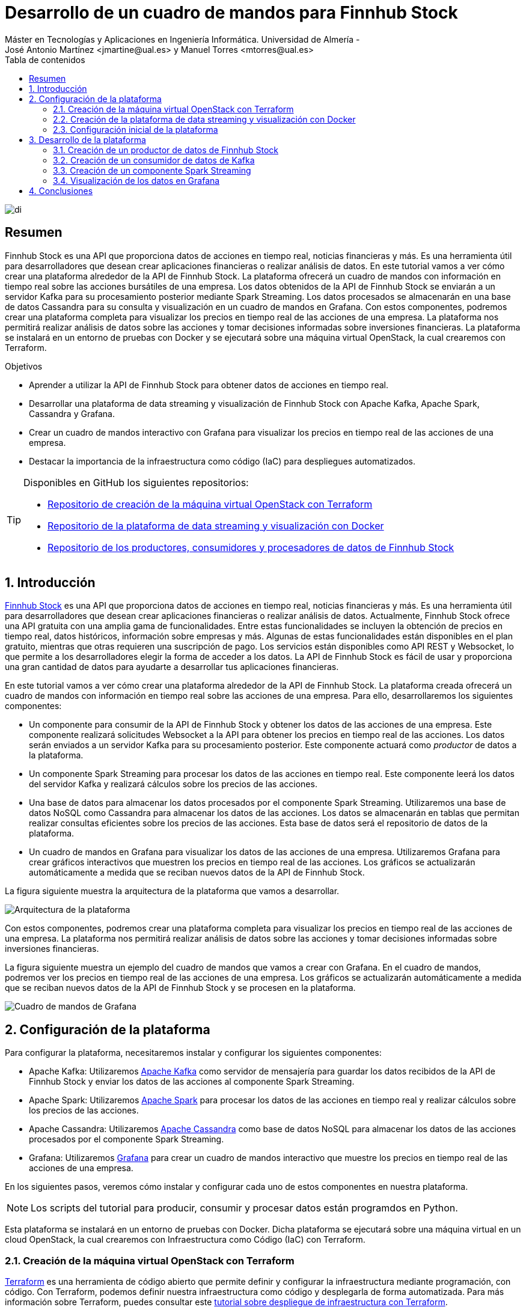 ////
NO CAMBIAR!!
Codificación, idioma, tabla de contenidos, tipo de documento
////
:encoding: utf-8
:lang: es
:toc: right
:toc-title: Tabla de contenidos
:doctype: book
:linkattrs:

////
Nombre y título del trabajo
////
= Desarrollo de un cuadro de mandos para Finnhub Stock
Máster en Tecnologías y Aplicaciones en Ingeniería Informática. Universidad de Almería -
José Antonio Martínez <jmartine@ual.es> y Manuel Torres <mtorres@ual.es>

image::images/di.png[]

// NO CAMBIAR!! (Entrar en modo no numerado de apartados)
:numbered!: 

[abstract]
== Resumen
////
COLOCA A CONTINUACION EL RESUMEN
////
Finnhub Stock es una API que proporciona datos de acciones en tiempo real, noticias financieras y más. Es una herramienta útil para desarrolladores que desean crear aplicaciones financieras o realizar análisis de datos. En este tutorial vamos a ver cómo crear una plataforma alrededor de la API de Finnhub Stock. La plataforma ofrecerá un cuadro de mandos con información en tiempo real sobre las acciones bursátiles de una empresa. Los datos obtenidos de la API de Finnhub Stock se enviarán a un servidor Kafka para su procesamiento posterior mediante Spark Streaming. Los datos procesados se almacenarán en una base de datos Cassandra para su consulta y visualización en un cuadro de mandos en Grafana. Con estos componentes, podremos crear una plataforma completa para visualizar los precios en tiempo real de las acciones de una empresa. La plataforma nos permitirá realizar análisis de datos sobre las acciones y tomar decisiones informadas sobre inversiones financieras. La plataforma se instalará en un entorno de pruebas con Docker y se ejecutará sobre una máquina virtual OpenStack, la cual crearemos con Terraform.
////
COLOCA A CONTINUACION LOS OBJETIVOS
////
.Objetivos
* Aprender a utilizar la API de Finnhub Stock para obtener datos de acciones en tiempo real.
* Desarrollar una plataforma de data streaming y visualización de Finnhub Stock con Apache Kafka, Apache Spark, Cassandra y Grafana.
* Crear un cuadro de mandos interactivo con Grafana para visualizar los precios en tiempo real de las acciones de una empresa.
* Destacar la importancia de la infraestructura como código (IaC) para despliegues automatizados.

[TIP]
====
Disponibles en GitHub los siguientes repositorios:

* https://github.com/ualmtorres/finnhub-data-streaming-terraform[Repositorio de creación de la máquina virtual OpenStack con Terraform]
* https://github.com/ualmtorres/finnhub-data-streaming-docker-compose[Repositorio de la plataforma de data streaming y visualización con Docker]
* https://github.com/ualmtorres/finnhub-data-streaming-workload-simulator[Repositorio de los productores, consumidores y procesadores de datos de Finnhub Stock]
====

// NO CAMBIAR!! (Entrar en modo numerado de apartados)
:numbered: 

== Introducción

https://finnhub.io/[Finnhub Stock] es una API que proporciona datos de acciones en tiempo real, noticias financieras y más. Es una herramienta útil para desarrolladores que desean crear aplicaciones financieras o realizar análisis de datos. Actualmente, Finnhub Stock ofrece una API gratuita con una amplia gama de funcionalidades. Entre estas funcionalidades se incluyen la obtención de precios en tiempo real, datos históricos, información sobre empresas y más. Algunas de estas funcionalidades están disponibles en el plan gratuito, mientras que otras requieren una suscripción de pago. Los servicios están disponibles como API REST y Websocket, lo que permite a los desarrolladores elegir la forma de acceder a los datos. La API de Finnhub Stock es fácil de usar y proporciona una gran cantidad de datos para ayudarte a desarrollar tus aplicaciones financieras.

En este tutorial vamos a ver cómo crear una plataforma alrededor de la API de Finnhub Stock. La plataforma creada ofrecerá un cuadro de mandos con información en tiempo real sobre las acciones de una empresa. Para ello, desarrollaremos los siguientes componentes:

* Un componente para consumir de la API de Finnhub Stock y obtener los datos de las acciones de una empresa. Este componente realizará solicitudes Websocket a la API para obtener los precios en tiempo real de las acciones. Los datos serán enviados a un servidor Kafka para su procesamiento posterior. Este componente actuará como _productor_ de datos a la plataforma.

* Un componente Spark Streaming para procesar los datos de las acciones en tiempo real. Este componente leerá los datos del servidor Kafka y realizará cálculos sobre los precios de las acciones.

* Una base de datos para almacenar los datos procesados por el componente Spark Streaming. Utilizaremos una base de datos NoSQL como Cassandra para almacenar los datos de las acciones. Los datos se almacenarán en tablas que permitan realizar consultas eficientes sobre los precios de las acciones. Esta base de datos será el repositorio de datos de la plataforma.

* Un cuadro de mandos en Grafana para visualizar los datos de las acciones de una empresa. Utilizaremos Grafana para crear gráficos interactivos que muestren los precios en tiempo real de las acciones. Los gráficos se actualizarán automáticamente a medida que se reciban nuevos datos de la API de Finnhub Stock.

La figura siguiente muestra la arquitectura de la plataforma que vamos a desarrollar.

image::images/architecture.png[Arquitectura de la plataforma]

Con estos componentes, podremos crear una plataforma completa para visualizar los precios en tiempo real de las acciones de una empresa. La plataforma nos permitirá realizar análisis de datos sobre las acciones y tomar decisiones informadas sobre inversiones financieras.

La figura siguiente muestra un ejemplo del cuadro de mandos que vamos a crear con Grafana. En el cuadro de mandos, podremos ver los precios en tiempo real de las acciones de una empresa. Los gráficos se actualizarán automáticamente a medida que se reciban nuevos datos de la API de Finnhub Stock y se procesen en la plataforma.

image::images/dashboard.png[Cuadro de mandos de Grafana]

== Configuración de la plataforma

Para configurar la plataforma, necesitaremos instalar y configurar los siguientes componentes:

* Apache Kafka: Utilizaremos https://kafka.apache.org/[Apache Kafka] como servidor de mensajería para guardar los datos recibidos de la API de Finnhub Stock y enviar los datos de las acciones al componente Spark Streaming.

* Apache Spark: Utilizaremos https://spark.apache.org/[Apache Spark] para procesar los datos de las acciones en tiempo real y realizar cálculos sobre los precios de las acciones.

* Apache Cassandra: Utilizaremos https://cassandra.apache.org/_/index.html[Apache Cassandra] como base de datos NoSQL para almacenar los datos de las acciones procesados por el componente Spark Streaming.

* Grafana: Utilizaremos https://grafana.com/[Grafana] para crear un cuadro de mandos interactivo que muestre los precios en tiempo real de las acciones de una empresa.

En los siguientes pasos, veremos cómo instalar y configurar cada uno de estos componentes en nuestra plataforma.

[NOTE]
====
Los scripts del tutorial para producir, consumir y procesar datos están programdos en Python.
====

Esta plataforma se instalará en un entorno de pruebas con Docker. Dicha plataforma se ejecutará sobre una máquina virtual en un cloud OpenStack, la cual crearemos con Infraestructura como Código (IaC) con Terraform.

=== Creación de la máquina virtual OpenStack con Terraform

https://www.terraform.io/[Terraform] es una herramienta de código abierto que permite definir y configurar la infraestructura mediante programación, con código. Con Terraform, podemos definir nuestra infraestructura como código y desplegarla de forma automatizada. Para más información sobre Terraform, puedes consultar este https://ualmtorres.github.io/SeminarioTerraform/[tutorial sobre despliegue de infraestructura con Terraform].

[NOTE]
====
Para instalar Terraform, puedes seguir las instrucciones de la https://learn.hashicorp.com/tutorials/terraform/install-cli[documentación oficial de Terraform].
====

En este caso, vamos a utilizar Terraform para crear una máquina virtual en OpenStack. La máquina virtual será el lugar donde desplegaremos nuestra plataforma de data streaming y visualización de Finnhub Stock. Cabe destacar lo siguiente:

[NOTE]
====
El código de Terraform se encuentra en este https://github.com/ualmtorres/finnhub-data-streaming-terraform[repositorio de GitHub].
====

* Archivo https://github.com/ualmtorres/finnhub-data-streaming-terraform/blob/main/variables.tf[`variables.tf`]: Define las variables necesarias para la configuración de la máquina virtual, como el nombre de la máquina, la imagen base, el sabor, la red, etc.
+
[source,terraform]
----
variable "openstack_user_name" {} <1>
variable "openstack_tenant_name" {} <2>
variable "PASSWORD" {} <3>
variable "openstack_auth_url" {} <4>
variable "openstack_keypair" {} <5>
variable "cidr" {} <6>

variable "image_name" {} <7>
variable "availability_zone" {} <8>
variable "flavor_name" {} <9>
variable "network_name" {} <10>
variable "floating_ip" {}  <11>

variable "openstack_private_key_file" {} <12>
----
<1> Nombre de usuario de OpenStack.
<2> Nombre del proyecto de OpenStack donde se creará la máquina virtual.
<3> Contraseña del usuario de OpenStack.
<4> URL de autenticación de OpenStack.
<5> Nombre del par de claves de OpenStack (contiene la clave pública).
<6> Rango de direcciones IP para la red de la máquina virtual.
<7> Nombre de la imagen base de la máquina virtual.
<8> Zona de disponibilidad de la máquina virtual.
<9> Sabor de la máquina virtual (tamaño de la instancia).
<10> Nombre de la red donde se conectará la máquina virtual.
<11> Dirección IP flotante para la máquina virtual.
<12> Ruta al archivo local de clave privada para conectarse a la máquina virtual.

* Archivo https://github.com/ualmtorres/finnhub-data-streaming-terraform/blob/main/terraform.tfvars.example[`terraform.tfvars`]: Define los valores de las variables necesarias para la configuración de la máquina virtual.
+
[source,terraform]
----
openstack_user_name   = "********"
openstack_tenant_name = "********"
openstack_auth_url    = "********"
openstack_keypair     = "********"
cidr                  = "********"

image_name            = "********"
availability_zone     = "********"
flavor_name           = "********" <1>
network_name          = "********"
floating_ip           = "********"

openstack_private_key_file = "********"
----
<1> El tamaño de la instancia será de al menos 32 GB de RAM y 8 CPUs por la cantidad de servicios que se van a ejecutar y las necesidades de Spark Streaming.
+
[NOTE]
====
No se ha incluido la contraseña de OpenStack en el archivo `terraform.tfvars` por motivos de seguridad. Se puede definir la contraseña como una variable de entorno o introducirla manualmente al ejecutar Terraform.
====

* Archivo https://github.com/ualmtorres/finnhub-data-streaming-terraform/blob/main/providers.tf[`provider.tf`]: Define el proveedor de OpenStack y las credenciales necesarias para autenticarse en OpenStack.
+
[source,terraform]
----
terraform {
  required_version = ">= 0.14.0"
  required_providers {
    openstack = {
      source  = "terraform-provider-openstack/openstack"
      version = "~> 1.53.0"
    }
  }
}
provider "openstack" {
  user_name   = var.openstack_user_name
  tenant_name = var.openstack_tenant_name
  password    = var.PASSWORD
  auth_url    = var.openstack_auth_url
}
----

* Archivo https://github.com/ualmtorres/finnhub-data-streaming-terraform/blob/main/security-groups.tf[`security-groups.tf`]: Define el grupo de seguridad de OpenStack y las reglas necesarias para acceder a los componentes expuestos de la plataforma.
+
[NOTE]
====
Se necesitan reglas de seguridad al menos para los puertos 22 (SSH), 443 (HTTPS), 19000 (Kafdrop), 4000 (Cassandra Web), 3000 (Grafana) y 8080 (Spark Master).
====
+
[source,terraform]
----
# Create tradedataprocessing security group
resource "openstack_networking_secgroup_v2" "tradedataprocessing" {
  name        = "tradedataprocessing"
  description = "data processing security group"
}

resource "openstack_networking_secgroup_rule_v2" "ssh" {
  description       = "SSH"
  direction         = "ingress"
  ethertype         = "IPv4"
  protocol          = "tcp"
  port_range_max    = 22
  port_range_min    = 22
  security_group_id = openstack_networking_secgroup_v2.tradedataprocessing.id
}

resource "openstack_networking_secgroup_rule_v2" "https" {
  description       = "HTTPS"
  direction         = "ingress"
  ethertype         = "IPv4"
  protocol          = "tcp"
  port_range_max    = 443
  port_range_min    = 443
  security_group_id = openstack_networking_secgroup_v2.tradedataprocessing.id
}

resource "openstack_networking_secgroup_rule_v2" "kafdrop" {
  description       = "kafdrop"
  direction         = "ingress"
  ethertype         = "IPv4"
  protocol          = "tcp"
  port_range_max    = 19000
  port_range_min    = 19000
  security_group_id = openstack_networking_secgroup_v2.tradedataprocessing.id
}

resource "openstack_networking_secgroup_rule_v2" "cassandraweb" {
  description       = "cassandraweb"
  direction         = "ingress"
  ethertype         = "IPv4"
  protocol          = "tcp"
  port_range_max    = 4000
  port_range_min    = 4000
  security_group_id = openstack_networking_secgroup_v2.tradedataprocessing.id
}

resource "openstack_networking_secgroup_rule_v2" "grafana" {
  description       = "grafana"
  direction         = "ingress"
  ethertype         = "IPv4"
  protocol          = "tcp"
  port_range_max    = 3000
  port_range_min    = 3000
  security_group_id = openstack_networking_secgroup_v2.tradedataprocessing.id
}

resource "openstack_networking_secgroup_rule_v2" "sparkmaster" {
  description       = "sparkmaster"
  direction         = "ingress"
  ethertype         = "IPv4"
  protocol          = "tcp"
  port_range_max    = 8080
  port_range_min    = 8080
  security_group_id = openstack_networking_secgroup_v2.tradedataprocessing.id
}

resource "openstack_networking_secgroup_rule_v2" "sparkhistoryserver" {
  description       = "sparkhistoryserver"
  direction         = "ingress"
  ethertype         = "IPv4"
  protocol          = "tcp"
  port_range_max    = 18080
  port_range_min    = 18080
  security_group_id = openstack_networking_secgroup_v2.tradedataprocessing.id
}

resource "openstack_networking_secgroup_rule_v2" "hadoopjobhistory" {
  description       = "hadoopjobhistory"
  direction         = "ingress"
  ethertype         = "IPv4"
  protocol          = "tcp"
  port_range_max    = 19888
  port_range_min    = 19888
  security_group_id = openstack_networking_secgroup_v2.tradedataprocessing.id
}
----

* Archivo https://github.com/ualmtorres/finnhub-data-streaming-terraform/blob/main/main.tf[`main.tf`]: Define los recursos de Terraform necesarios para crear la máquina virtual en OpenStack.
+
[NOTE]
====
La máquina virtual creada se aprovisionará con Docker y otros componentes necesarios para instalar la plataforma de data streaming y visualización de Finnhub Stock. Esto se hará mediante un script de inicialización que se ejecutará al crear la máquina virtual.
====

+
[source,terraform]
----
resource "openstack_compute_instance_v2" "tradedataprocessing_instance" {
  name              = "tradedataprocessing"
  image_name        = var.image_name
  availability_zone = var.availability_zone
  flavor_name       = var.flavor_name
  key_pair          = var.openstack_keypair
  security_groups   = [openstack_networking_secgroup_v2.tradedataprocessing.id]
  network {
    name = var.network_name
  }

  user_data = file("tradedataprocessing-setup.sh") <1>
}

resource "openstack_compute_floatingip_associate_v2" "ip_assoc" {
  floating_ip = var.floating_ip
  instance_id = openstack_compute_instance_v2.tradedataprocessing_instance.id

  depends_on = [
    openstack_compute_instance_v2.tradedataprocessing_instance
  ]
}
----
<1> Archivo `tradedataprocessing-setup.sh`: Script de inicialización de la máquina virtual.

* Archivo https://github.com/ualmtorres/finnhub-data-streaming-terraform/blob/main/tradedataprocessing-setup.sh[`tradedataprocessing-setup.sh`]: Script de inicializació de la máquina virtual para la instalación de Docker y otros componentes necesarios (p.e. `curl`, `make`).
+
[source,shell]
----
#!/bin/bash

echo "Add Docker's official GPG key"
apt-get update
apt-get install -y ca-certificates curl make
install -m 0755 -d /etc/apt/keyrings
curl -fsSL https://download.docker.com/linux/ubuntu/gpg -o /etc/apt/keyrings/docker.asc
chmod a+r /etc/apt/keyrings/docker.asc

echo "Add the repository to Apt sources"
echo \
  "deb [arch=$(dpkg --print-architecture) signed-by=/etc/apt/keyrings/docker.asc] https://download.docker.com/linux/ubuntu \
  $(. /etc/os-release && echo "$VERSION_CODENAME") stable" | \
  sudo tee /etc/apt/sources.list.d/docker.list > /dev/null
apt-get update

echo "Install Docker packages"
apt-get install -y docker-ce docker-ce-cli containerd.io docker-buildx-plugin docker-compose-plugin

usermod -aG docker ubuntu
systemctl enable docker

exit 0
----

Para crear la máquina virtual en OpenStack, ejecutamos los siguientes comandos:

[source,shell]
----
$ terraform init
$ terraform apply
----

Tras unos minutos, la máquina virtual estará creada y configurada con Docker y el resto de componentes necesarios para instalar la plataforma de data streaming y visualización de Finnhub Stock.

=== Creación de la plataforma de data streaming y visualización con Docker

Una vez creada la máquina virtual en OpenStack, podemos proceder a instalar la plataforma de data streaming y visualización de Finnhub Stock con Docker. Para ello, utilizaremos Docker Compose para definir y ejecutar los servicios necesarios para la plataforma. El código de Docker Compose se encuentra en este https://github.com/ualmtorres/finnhub-data-streaming-docker-compose[repositorio de GitHub]. En el archivo `docker-compose.yml` se definen los servicios necesarios para la plataforma:

* **Kafka**
    ** **Zookeeper**: Servidor de coordinación distribuida para *Apache Kafka.
    ** **Kafka**: Servidor de mensajería para enviar los datos de *las acciones al componente Spark Streaming.
    ** **Kafdrop**: Interfaz web para visualizar los temas y los mensajes de Kafka.
* **Spark**
    ** **Spark Master**: Servidor maestro de Apache Spark.
    ** **Spark Worker**: Servidor esclavo de Apache Spark.
    ** **Spark History Server**: Servidor de historial de Apache Spark para visualizar los trabajos y las etapas de Spark.
* **Cassandra**
    ** **Cassandra**: Cluster de Cassandra para almacenar los datos de las acciones.
    ** **Cassandra init**: Componenete de inicialización de Cassandra para crear las tablas necesarias.
    ** **Cassandra Web**: Interfaz web para visualizar y gestionar la base de datos Cassandra.
* **Grafana**: Servidor de Grafana para visualizar los datos de las acciones en tiempo real.
* **Jupyter**: Servidor de Jupyter para ejecutar y visualizar el código Python de los componentes de la plataforma.

La mayoría de estos componentes se comunicarán mediante su nombre de servicio en la red interna de Docker. Sin embargo, hay algunos componentes que necesitan hacerlo a través de la dirección IP de la máquina virtual. Para ello, definiremos la dirección IP de la máquina virtual en una variable de entorno en el archivo `.env`:

[source,shell]
----
EXTERNAL_IP= "********"
----

[NOTE]
====
El script de inicialización de la máquina virtual ha creado un archivo `.env` con la dirección IP flotante de la máquina virtual. El archivo se encuentra en el directorio `/home/ubuntu` de la máquina virtual. A la hora de ejecutar Docker Compose, se podrá usar ese archivo para definir la dirección IP de la máquina virtual en los servicios que lo necesiten (p.e. Kafka y Cassandra Web).
====

Para algunos servicios, como Zookeper, Kafka, Kafdrop, Cassandra, Cassandra Web, Cassandra init y Grafana, usaremos imágenes de Docker que se encuentran en el Docker Hub. Sin embargo, para los servicios de Spark y Jupyter, construiremos las imágenes en el momento de la ejecución. Para ello, definimos los Dockerfiles correspondientes. Todos los archivos necesarios para construir las imágenes de Docker se encuentran en el https://github.com/ualmtorres/finnhub-data-streaming-docker-compose[repositorio].

Para ejecutar la plataforma de data streaming y visualización de Finnhub Stock, utilizamos el siguiente comando cargando las variables de entorno del archivo `/home/ubuntu/.env`. Este archivo contiene la dirección IP de la máquina virtual que necesitan algunos servicios para comunicarse entre sí y ha sido creado por el script de inicialización de la máquina virtual.

[source,shell]
----
$ docker-compose up -d --env-file /home/ubuntu/.env
----

Tras unos minutos, la plataforma estará desplegada y lista para su uso. Docker Compose habrá creado los siguientes servicios en la máquina virtual. Algunos de ellos serán accesibles a través de la dirección IP de la máquina virtual en los puertos correspondientes. Otros no es necesario que sean accesibles desde el exterior, y simplemente se comunicarán entre sí por la red interna de Docker. Y otros, simplemente habrán sido creados para la configuración de la plataforma. A continuación, se muestra un resumen de los servicios creados:

* **Kafka**
    ** **Zookeeper**: No es necesario acceder a este servicio directamente por lo que no se tiene que exponer ningún puerto.
    ** **Kafka**: Instalación de un solo nodo. No es necesario acceder a este servicio directamente por lo que no se tiene que exponer ningún puerto.
    ** **Kafdrop**: Accesible a través de la dirección IP de la máquina virtual en el puerto 19000.
* **Spark**
    ** **Spark Master**: Accesible a través de la dirección IP de la máquina virtual en el puerto 8080.
    ** **Spark Worker**: No es necesario acceder a este servicio directamente por lo que no se tiene que exponer ningún puerto.
    ** **Spark History Server**: Accesible a través de la dirección IP de la máquina virtual en los puertos 18080 y 19888.
* **Cassandra**
    ** **Cassandra**: Instalación de tres nodos en modo cluster. No es necesario acceder a este servicio directamente por lo que no se tiene que exponer ningún puerto.
    ** **Cassandra init**: Su cometido es inicializar la base de datos Cassandra. Una vez finalizada su tarea, se detiene automáticamente. Por tanto, no tiene que exponer ningún puerto.
    ** **Cassandra Web**: Accesible a través de la dirección IP de la máquina virtual en el puerto 4000.
* **Grafana**: Accesible a través de la dirección IP de la máquina virtual en el puerto 3000.
* **Jupyter**: Accesible a través de la dirección IP de la máquina virtual en el puerto 443.

De esta forma, podremos acceder a los servicios de la plataforma a través de la dirección IP de la máquina virtual en los puertos correspondientes:

* Grafana: http://EXTERNAL_IP:3000
* Spark Master: http://EXTERNAL_IP:8080
* Kafdrop: http://EXTERNAL_IP:19000 
* Cassandra Web: http://EXTERNAL_IP:4000
* Jupyter: https://EXTERNAL_IP:443

Con estos componentes, podremos crear una plataforma completa para visualizar los precios en tiempo real de las acciones de una empresa. La plataforma nos permitirá realizar análisis de datos sobre las acciones y tomar decisiones informadas sobre inversiones financieras.

=== Configuración inicial de la plataforma

Una vez desplegada la plataforma, necesitaremos realizar algunas configuraciones iniciales para empezar a utilizarla. A continuación, se detallan las configuraciones iniciales necesarias para cada uno de los componentes de la plataforma.

==== Configuración de Kafka

Kafka es un servidor de mensajería que utilizaremos para enviar los datos de las acciones al componente Spark Streaming. Para configurar Kafka, necesitaremos crear un tema en el servidor de Kafka y configurar el productor de datos para enviar los datos al tema. La creación del tema la haremos con comandos en el contenedor de Kafka. A continuación, muestra cómo crear el tema `market` en Kafka.

[source,shell]
----
$ docker exec kafka \
kafka-topics --bootstrap-server kafka:9092 \
             --create \
             --topic market
----

==== Configuración de Jupyter

Para ejecutar los productores, consumidores y procesadores de datos de la plataforma, utilizaremos Jupyter. En concreto, lanzaremos todos los scripts desde la terminal de Jupyter. En nuestro caso, trabajaremos con Python 3.10. Para facilitar la gestión de los entornos de Python, utilizaremos Anaconda. A continuación, se muestra cómo instalar Anaconda en el contenedor de Jupyter.

Desde la terminal de Jupyter, ejecutamos los siguientes comandos:

[source,shell]
----
$ curl https://repo.anaconda.com/archive/Anaconda3-2024.02-1-Linux-x86_64.sh -o anaconda.sh
$ bash anaconda.sh 
----

En el proceso de instalación, aceptamos los términos de la licencia y elegimos la ubicación de la instalación aceptando los valores predeterminados. Una vez finalizada la instalación, nos pedirá si queremos inicializar Anaconda. Aceptamos la inicialización y, una vez finalizada, cargamos el entorno de Anaconda con el siguiente comando:

[source,shell]
----
$ conda init bash
$ source ~/.bashrc
----

A continuación creamos un entorno de Anaconda con Python 3.10 y lo activamos:

[source,shell]
----
$ conda create -n python3_10 python=3.10
$ conda activate python3_10
----

== Desarrollo de la plataforma

Una vez configurada la plataforma, podemos empezar a desarrollar los componentes necesarios para enviar, procesar y visualizar los datos de las acciones de una empresa. En los siguientes pasos, veremos cómo desarrollar los componentes de la plataforma.

=== Creación de un productor de datos de Finnhub Stock

Para enviar los datos de las acciones al servidor de Kafka, necesitaremos crear un productor de datos que consuma la API de Finnhub Stock y envíe los datos al tema `market` de Kafka. El productor de datos lo programaremos en Python y lo ejecutaremos desde el entorno `python3_10` de Anaconda. A continuación, se muestra un ejemplo de código para un productor de datos de Finnhub Stock en Python. El código del productor se puede encontrar en la carpeta `producer` de https://github.com/ualmtorres/finnhub-data-streaming-workload-simulator[este repositorio de GitHub].

.Archivo https://github.com/ualmtorres/finnhub-data-streaming-workload-simulator/blob/main/producer/requirements.txt[`requirements.txt`] con las dependencias necesarias para el productor de datos.

[source]
----
websockets
websocket-client
finnhub-python
kafka-python
avro
----

.Archivo https://github.com/ualmtorres/finnhub-data-streaming-workload-simulator/blob/main/producer/config.json[`config.json`] de configuración con la clave de la API de Finnhub Stock.

[source,json]
----
{
  "KAFKA_SERVER": "kafka",
  "KAFKA_PORT": "29092",
  "KAFKA_TOPIC_NAME": "market",
  "FINNHUB_API_KEY": "**********" <1>
}
----
<1> Clave de la API de Finnhub Stock.

.Archivo https://github.com/ualmtorres/finnhub-data-streaming-workload-simulator/blob/main/producer/producer.py[`producer.py`] productor de datos de Finnhub Stock en Python.

[source,python]
----
import os
import websocket
import json
import io
import avro.schema
import avro.io

from kafka import KafkaProducer

# https://finnhub.io/docs/api/websocket-trades
class FinnhubProducer:
    def __init__(self):
        """
        Producer class that connects to the finnhub websocket, encodes & validates the JSON payload
        in avro format against pre-defined schema then sends data to kafka.
        """

        # define config from config file
        self.config = self.load_config('config.json')

        # define the kafka producer here. This assumes there is a kafka server already setup at the address and port
        #self.producer = KafkaProducer(bootstrap_servers=f"{self.config['KAFKA_SERVER']}:{self.config['KAFKA_PORT']}",api_version=(0, 10, 1))


        kafka_servers=[config['KAFKA_SERVER'] + config['KAFKA_PORT']]
        self.producer = KafkaProducer(bootstrap_servers = kafka_servers,api_version=(0, 10, 1))
        
        # define the avro schema here. This assumes the schema is already defined in the src/schemas folder
        # this helps us enforce the schema when we send data to kafka
        self.avro_schema = avro.schema.parse(open('trades.avsc').read())
        print("AVRO schema loaded")

        # define the websocket client
        self.ws = websocket.WebSocketApp(f"wss://ws.finnhub.io?token={self.config['FINNHUB_API_KEY']}",
                                         on_message=self.on_message,
                                         on_error=self.on_error,
                                         on_close=self.on_close)
        self.ws.on_open = self.on_open
        self.ws.run_forever()
    
    def load_config(self, config_file):
        with open(config_file, 'r') as f:
            config = json.load(f)
        return config
        
    def avro_encode(self, data, schema):
        """
        Avro encode data using the provided schema.

        Parameters
        ----------
        data : dict
            Data to encode.
        schema : avro.schema.Schema
            Avro schema to use for encoding.
        
        Returns
        -------
        bytes : Encoded data.
        """

        writer = avro.io.DatumWriter(schema)
        bytes_writer = io.BytesIO()
        encoder = avro.io.BinaryEncoder(bytes_writer)
        writer.write(data, encoder)
        return bytes_writer.getvalue()

    def on_message(self, ws, message):
        """
        Callback function that is called when a message is received from the websocket.

        Parameters
        ----------
        ws : websocket.WebSocketApp
            Websocket client.
        message : str
            Message received from the websocket.
        """
        message = json.loads(message)
        avro_message = self.avro_encode(
            {
                'data': message['data'],
                'type': message['type']
            }, 
            self.avro_schema
        )
        self.producer.send(self.config['KAFKA_TOPIC_NAME'], avro_message)

    def on_error(self, ws, error):
        """
        Websocket error callback. This currently just prints the error to the console.
        In a production environment, this should be logged to a file or sent to a monitoring service.

        Parameters
        ----------
        ws : websocket.WebSocketApp
            Websocket client.
        error : str
            Error message.
        """
        print(error)

    def on_close(self, ws):
        """
        Websocket close callback. This currently just prints a message to the console.
        In a production environment, this should be logged to a file or sent to a monitoring service.

        Parameters
        ----------
        ws : websocket.WebSocketApp
            Websocket client.
        """
        print("### closed ###")

    def on_open(self, ws):
        """
        Websocket open callback. This subscribes to the MSFT stock topic on the websocket.
        
        Parameters
        ----------
        ws : websocket.WebSocketApp
            Websocket client.
        """
        print("sending subscribe message")
        self.ws.send('{"type":"subscribe","symbol":"BINANCE:BTCUSDT"}')
        print("subscribed to AAPL")


if __name__ == "__main__":
    FinnhubProducer()
----

Para ejecutar el productor de datos, haremos lo siguiente:

. Activamos el entorno de Anaconda con Python 3.10.
+
[source,shell]
----
$ conda activate python3_10
----

. Instalamos las dependencias necesarias.
+
[source,shell]
----
$ pip install -r requirements.txt
----

. Ejecutamos el productor de datos.
+
[source,shell]
----
$ python producer.py
----

El productor de datos se conectará a la API de Finnhub Stock y enviará los datos de las acciones al servidor de Kafka. Podremos ver los mensajes en el tema `market` de Kafka utilizando la interfaz web de Kafdrop. La figura siguiente muestra un ejemplo de mensajes en el tema `market` de Kafka.

image::images/kafdrop.png[Kafdrop]

Con el productor de datos en funcionamiento, los datos de Finnhub Stock se están enviando ya al servidor de Kafka para su procesamiento posterior por el componente Spark Streaming. Antes de pasar a crear el componente de Spark Streaming, crearemos un pequeño consumidor de datos para verificar que los datos se están enviando correctamente al servidor de Kafka.

=== Creación de un consumidor de datos de Kafka

Para verificar que los datos se están enviando correctamente al servidor de Kafka, crearemos un consumidor de datos que lea los mensajes del tema `market` de Kafka. El consumidor de datos lo programaremos en Python y lo ejecutaremos desde el entorno `python3_10` de Anaconda. El código del consumidor de datos se puede encontrar en la carpeta `consumer` de https://github.com/ualmtorres/finnhub-data-streaming-workload-simulator[este repositorio de GitHub].

.Archivo https://github.com/ualmtorres/finnhub-data-streaming-workload-simulator/blob/main/consumer/requirements.txt[`requirements.txt`] con las dependencias necesarias para el consumidor de datos.

[source]
----
websockets
websocket-client
finnhub-python
kafka-python
avro
----

.Archivo https://github.com/ualmtorres/finnhub-data-streaming-workload-simulator/blob/main/consumer/consumer.py[`consumer.py`] consumidor de datos de Kafka en Python.

[source,python]
----
from kafka import KafkaConsumer
import json 
import io
import avro.io
import avro.schema

with open('config.json', 'r') as f:
    config = json.load(f)

# define the consumer to read from the Kafka topic

# define kafka servers from the config file (KAFKA_SERVER variable)
kafka_servers=[config['KAFKA_SERVER'] + config['KAFKA_PORT']]
consumer = KafkaConsumer(
    config['KAFKA_TOPIC_NAME'],
    bootstrap_servers = kafka_servers,
    api_version=(0, 10, 1)
    )

# define the Avro schema that corresponds to the encoded data
schema = avro.schema.parse(open('trades.avsc').read())

for message in consumer:
    # asssume 'byte_string' contains the Avro-encoded byte string,
    # we need to decode it using avro library
    bytes_reader = io.BytesIO(message.value)
    decoder = avro.io.BinaryDecoder(bytes_reader)
    reader = avro.io.DatumReader(schema)
    data = reader.read(decoder)
    print(data)
    
----

También necesitaremos el archivo `config.json` con la configuración del consumidor de datos.

.Archivo https://github.com/ualmtorres/finnhub-data-streaming-workload-simulator/blob/main/consumer/config.json[`config.json`] de configuración del consumidor de datos.

[source,json]
----
{
  "KAFKA_SERVER": "kafka",
  "KAFKA_PORT": "29092",
  "KAFKA_TOPIC_NAME": "market"
}
----

Por último, también necesitaremos el archivo `trades.avsc` con el esquema Avro que corresponde a los datos codificados.

[NOTE]
====
Avro es un sistema de serialización de datos que proporciona un esquema para la codificación de los datos muy utilizado en el contexto de Apache Hadoop y Apache Kafka. El esquema Avro define la estructura de los datos codificados y permite a los consumidores de datos decodificar los mensajes correctamente. 
====

.Archivo https://github.com/ualmtorres/finnhub-data-streaming-workload-simulator/blob/main/consumer/trades.avsc[`trades.avsc`] con el esquema Avro para los datos codificados.

[source]
----
{
  "type" : "record",
  "name" : "message",
  "namespace" : "FinnhubProducer",
  "fields" : [ {
    "name" : "data",
    "type" : {
      "type" : "array",
      "items" : {
        "type" : "record",
        "name" : "data",
        "fields" : [ {
          "name" : "c",
          "type":[
            {
               "type":"array",
               "items":["null","string"],
               "default":[]
            },
            "null"
          ],
          "doc" : "Trade conditions"
        }, 
        {
          "name" : "p",
          "type" : "double",
          "doc" : "Price at which the stock was traded"
        }, 
        {
          "name" : "s",
          "type" : "string",
          "doc" : "Symbol of a stock"
        }, 
        {
          "name" : "t",
          "type" : "long",
          "doc" : "Timestamp at which the stock was traded"
        }, 
        {
          "name" : "v",
          "type" : "double",
          "doc" : "Volume at which the stock was traded"
        } ]
      },
      "doc" : "Trades messages"
    },
    "doc"  : "Contains data inside a message"
  }, 
  {
    "name" : "type",
    "type" : "string",
    "doc"  : "Type of message"
  } ],
  "doc" : "A schema for upcoming Finnhub messages"
}
----

El esquema Avro debe coincidir con el esquema utilizado por el productor de datos para codificar los mensajes. De lo contrario, el consumidor de datos no podrá decodificar los mensajes correctamente.

[NOTE]
====
Para crear el archivo `trades.avsc`, puedes utilizar una herramienta como https://konbert.com/convert/json/to/avro[Konbert] para convertir un JSON en un esquema Avro. Basta con subir un archivo JSON con una muestra de los datos codificados, seleccionar que sólo se quiere obtener el esquema y la herramienta generará el esquema Avro correspondiente en un archivo de texto con extensión `.avsc`.
====

Para ejecutar el consumidor de datos, haremos lo siguiente:

. Activamos el entorno de Anaconda con Python 3.10.
+
[source,shell]
----
$ conda activate python3_10
----

. Instalamos las dependencias necesarias.
+
[source,shell]
----
$ pip install -r requirements.txt
----

. Ejecutamos el consumidor de datos.
+
[source,shell]
----
$ python consumer.py
----

El consumidor de datos leerá los mensajes del tema `market` de Kafka y los decodificará utilizando el esquema Avro. Podremos ver los mensajes en la consola a medida que se reciban nuevos datos de la API de Finnhub Stock y se envíen al servidor de Kafka. Con el consumidor de datos en funcionamiento, podemos verificar que los datos se están enviando correctamente al servidor de Kafka y que se pueden leer y decodificar correctamente.

La figura siguiente muestra un ejemplo de mensajes decodificados del consumidor de datos de Kafka.

image::images/consumer.png[Consumidor de datos]

Con el productor y el consumidor de datos en funcionamiento, podemos confirmar que los datos de Finnhub Stock se están enviando correctamente al servidor de Kafka y que se pueden leer y decodificar correctamente. En el siguiente paso, crearemos el componente Spark Streaming para procesar los datos de las acciones en tiempo real.

=== Creación de un componente Spark Streaming

El componente Spark Streaming procesará los datos de las acciones en tiempo real y calculará estadísticas sobre los precios de las acciones. Utilizaremos Apache Spark para procesar los datos de las acciones y realizar cálculos sobre los precios de las acciones. El componente Spark Streaming leerá los datos del servidor de Kafka, los procesará en tiempo real y los almacenará en la base de datos Cassandra. El código del componente Spark Streaming se puede encontrar en la carpeta `spark` de https://github.com/ualmtorres/finnhub-data-streaming-workload-simulator[este repositorio de GitHub]. A continuación, se muestra un ejemplo de código para un componente Spark Streaming en Python.

.Archivo https://github.com/ualmtorres/finnhub-data-streaming-workload-simulator/blob/main/spark/requirements.txt[`requirements.txt`] con las dependencias necesarias para el componente Spark Streaming.

[source]
----
pyspark==3.2.1
kafka-python
cassandra-driver
----

.Archivo https://github.com/ualmtorres/finnhub-data-streaming-workload-simulator/blob/main/spark/main.py[`main.py`] del componente Spark Streaming en Python.

[source,python]
----
from pyspark.sql import SparkSession
from pyspark.sql.functions import *
from pyspark.sql.avro.functions import from_avro
from pyspark.sql.streaming import *

from uuid import uuid1

# create a Spark session
spark = SparkSession \
    .builder \
    .master("spark://master:7077") \
    .appName("StreamProcessor") \
    .config("spark.cassandra.connection.host", 'cassandra1') \
    .config("spark.cassandra.connection.port", '9042') \
    .config("spark.cassandra.auth.username", 'cassandra') \
    .config("spark.cassandra.auth.password", 'cassandra') \
    .getOrCreate()

# suppress all the INFO logs except for errors
spark.sparkContext.setLogLevel("ERROR")

# define the Avro schema that corresponds to the encoded data
tradesSchema = open('./trades.avsc', 'r').read()

@udf(returnType=StringType())
def makeUUID():
    return str(uuid1())

# define the stream to read from the Kafka topic market
inputDF = spark \
    .readStream \
    .format("kafka") \
    .option("kafka.bootstrap.servers", "kafka:29092") \
    .option("subscribe", "market") \
    .option("minPartitions", "1") \
    .option("maxOffsetsPerTrigger", "1000") \
    .option("useDeprecatedOffsetFetching", "false") \
    .load()



# explode the data column and select the columns we need
expandedDF = inputDF \
    .withColumn("avroData", from_avro(col("value"), tradesSchema)) \
    .select(col("avroData.*")) \
    .select(explode(col("data")), col("type")) \
    .select(col("col.*"), col("type"))

# create the final dataframe with the columns we need plus the ingest timestamp
finalDF = expandedDF \
    .withColumn("uuid", makeUUID()) \
    .withColumnRenamed("c", "trade_conditions") \
    .withColumnRenamed("p", "price") \
    .withColumnRenamed("s", "symbol") \
    .withColumnRenamed("t", "trade_timestamp") \
    .withColumnRenamed("v", "volume") \
    .withColumn("trade_timestamp", (col("trade_timestamp") / 1000).cast("timestamp")) \
    .withColumn("ingest_timestamp", current_timestamp().alias("ingest_timestamp"))

# write the final dataframe to Cassandra
# spark handles the streaming and batching for us
query = finalDF \
    .writeStream \
    .trigger(processingTime="5 seconds") \
    .foreachBatch(lambda batchDF, batchId: \
        batchDF.write \
            .format("org.apache.spark.sql.cassandra") \
            .option("table", "trades") \
            .option("keyspace", "market") \
            .mode("append") \
            .save()) \
    .outputMode("update") \
    .start()

# create a summary dataframe with the average price * volume
summaryDF = finalDF \
    .withColumn("price_volume_multiply", col("price") * col("volume")) \
    .withWatermark("trade_timestamp", "15 seconds") \
    .groupBy("symbol") \
    .agg(avg("price_volume_multiply").alias("price_volume_multiply"))

# add UUID and ingest timestamp to the summary dataframe and rename agg column
finalsummaryDF = summaryDF \
    .withColumn("uuid", makeUUID()) \
    .withColumn("ingest_timestamp", current_timestamp().alias("ingest_timestamp")) \
    .withColumnRenamed("avg(price_volume_multiply)", "price_volume_multiply")

# write the summary dataframe to Cassandra in 5 second batches
query2 = finalsummaryDF \
    .writeStream \
    .trigger(processingTime="5 seconds") \
    .foreachBatch(lambda batchDF, batchId: \
        batchDF.write \
            .format("org.apache.spark.sql.cassandra") \
            .option("table", "running_averages_15_sec") \
            .option("keyspace", "market") \
            .mode("append") \
            .save()) \
    .outputMode("update") \
    .start()

# wait for the stream to terminate - i.e. wait forever
spark.streams.awaitAnyTermination()
----

Para ejecutar el componente Spark Streaming, haremos lo siguiente:

. Activamos el entorno de Anaconda con Python 3.10.

[source,shell]
----
$ conda activate python3_10
----

. Instalamos las dependencias necesarias.
+
[source,shell]
----
$ pip install -r requirements.txt
----

. Ejecutamos el componente Spark Streaming.
+
[source,shell]
----
$ spark-submit \
    --master spark://<<SPARK_MASTER>>:7077 \
    --packages org.apache.spark:spark-sql-kafka-0-10_2.12:3.2.1,\
    org.apache.spark:spark-avro_2.12:3.2.1,\
    com.datastax.spark:spark-cassandra-connector_2.12:3.2.0 \
    main.py
----
+
[NOTE]
====
El repositorio contiene un archivo bash `run.sh` que facilita la ejecución del componente Spark Streaming. El archivo `run.sh` contiene el comando `spark-submit` con las opciones necesarias para ejecutar el componente Spark Streaming. Para ejecutar el componente Spark Streaming, simplemente ejecutamos el archivo `run.sh` desde la terminal (p.e. `bash run.sh` si estamos en la terminal de Jupyter).
====

El componente Spark Streaming leerá los datos del servidor de Kafka, los procesará en tiempo real y los almacenará en la base de datos Cassandra. El resultado de la ejecución del componentes de Spark Streaming se puede consultar en la interfaz web de Spark History Server en la dirección http://EXTERNAL_IP:18080. Podremos ver los trabajos y las etapas de Spark en la interfaz web de Spark History Server. La figura siguiente muestra un ejemplo de la interfaz web de Spark History Server. Al seleccionar un trabajo o una etapa, podremos ver los detalles del trabajo o la etapa, incluidos los registros y las estadísticas de ejecución. Podremos utilizar la interfaz web de Spark History Server para depurar y optimizar los trabajos y las etapas de Spark. 

image::images/sparkhistoryserver.png[Spark History Server]

Al mismo tiempo, los datos procesados se están almacenando en la base de datos Cassandra. Podremos ver los datos procesados en la base de datos Cassandra utilizando Cassandra Web. La figura siguiente muestra un ejemplo de datos almacenados en la base de datos Cassandra.

image::images/cassandraweb.png[Cassandra Web]

Con el componente Spark Streaming en funcionamiento, los datos de las acciones se están procesando en tiempo real y se están almacenando en la base de datos Cassandra. Podremos realizar consultas sobre los datos almacenados en Cassandra y visualizar los resultados en Cassandra Web. En el siguiente paso, veremos los datos procesados en la interfaz web de Grafana mediante un dashboard interactivo.

=== Visualización de los datos en Grafana

Grafana es una plataforma de visualización de datos que utilizaremos para visualizar los datos de las acciones en tiempo real. Utilizaremos Grafana para crear un dashboard interactivo que muestre los precios de las acciones y las estadísticas calculadas por el componente Spark Streaming. El dashboard mostrará gráficos en tiempo real de los precios de las acciones y las medias móviles de los precios de las acciones. El dashboard se cargó en Grafana añadiéndole un archivo de configuración en formato JSON (https://github.com/ualmtorres/finnhub-data-streaming-docker-compose/blob/main/grafana/dashboards/dashboard.json[`dashboard.json`]) al crear la imagen de Grafana que se está usando en este tutorial. Se trata de un dashboard de ejemplo con tres paneles: uno para mostrar los precios de las acciones, otro para mostrar el volumen de las acciones y otro para mostrar las medias móviles de los precios de las acciones en un intervalo de 15 segundos.

Para acceder al dashboard en Grafana, abrimos un navegador web y vamos a la dirección http://EXTERNAL_IP:3000. El dashboard se muestra de forma predeterminada en la página principal de Grafana. Podremos ver los gráficos en tiempo real de los precios de las acciones y las medias móviles de los precios de las acciones en el dashboard. La figura siguiente muestra un ejemplo de un dashboard interactivo en Grafana.

image::images/dashboard.png[Grafana]

Con el dashboard en funcionamiento, podremos visualizar los precios de las acciones y las estadísticas calculadas por el componente Spark Streaming en tiempo real. Podremos realizar análisis de datos sobre las acciones y tomar decisiones informadas sobre inversiones financieras. 

== Conclusiones

En este tutorial hemos creado una plataforma de data streaming y visualización de Finnhub Stock. Se trata de una plataforma completa para visualizar los precios en tiempo real de las acciones de una empresa. Hemos utilizado tecnologías de Big Data como Apache Kafka, Apache Spark, Apache Cassandra, Grafana y Jupyter para procesar los datos de las acciones en tiempo real y visualizarlos en un dashboard interactivo. Tambien se ha utilizado Infraestructura como Código (IaC) con Terraform para crear la máquina virtual en OpenStack, mostrando cómo se puede automatizar el despliegue de la plataforma en un entorno cloud. Además, hemos utilizado contenedores, concretamente Docker, para desplegar los componentes de la plataforma, mostrando cómo se puede empaquetar y desplegar aplicaciones de forma sencilla y portable. Con esta plataforma podremos realizar análisis de datos sobre las acciones y tomar decisiones sobre inversiones financieras basadas en los datos.
